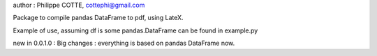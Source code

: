 author : Philippe COTTE, cottephi@gmail.com

Package to compile pandas DataFrame to pdf, using LateX.

Example of use, assuming df is some pandas.DataFrame can be found in example.py

new in 0.0.1.0 : Big changes : everything is based on pandas DataFrame now.


